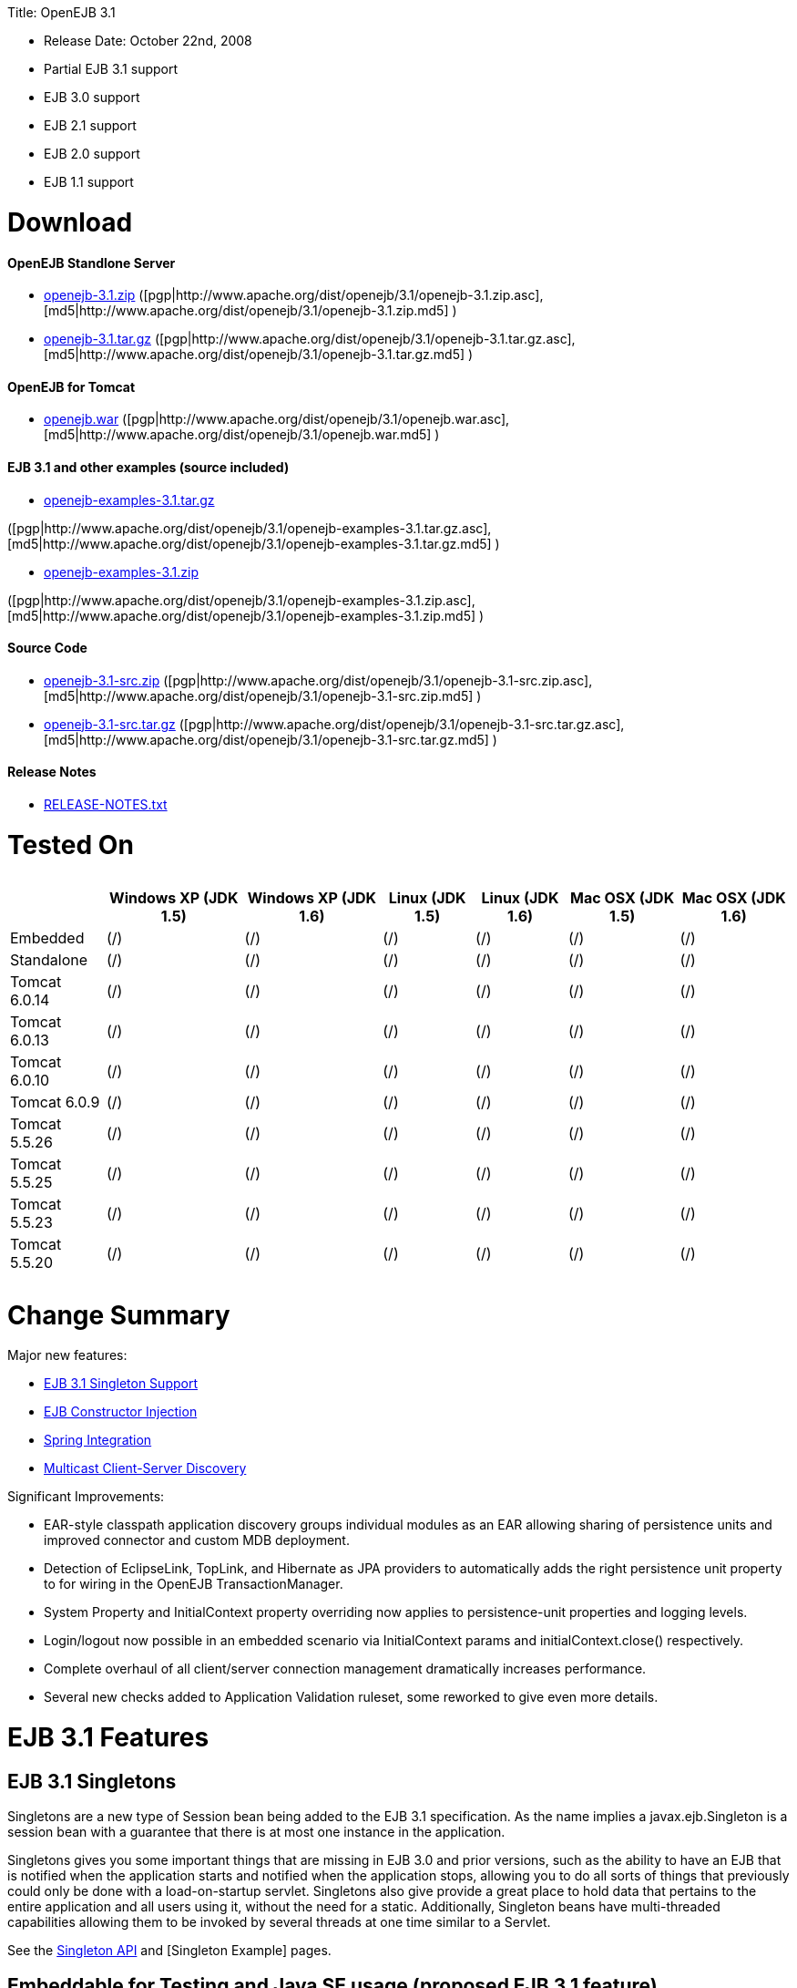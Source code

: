:doctype: book

Title: OpenEJB 3.1

* Release Date: October 22nd, 2008
* Partial EJB 3.1 support
* EJB 3.0 support
* EJB 2.1 support
* EJB 2.0 support
* EJB 1.1 support

+++<a name="OpenEJB3.1-Download">++++++</a>+++

= Download

+++<a name="OpenEJB3.1-OpenEJBStandloneServer">++++++</a>+++

[discrete]
==== OpenEJB Standlone Server

* http://archive.apache.org/dist/openejb/3.1/openejb-3.1.zip[openejb-3.1.zip]  ([pgp|http://www.apache.org/dist/openejb/3.1/openejb-3.1.zip.asc], [md5|http://www.apache.org/dist/openejb/3.1/openejb-3.1.zip.md5] )
* http://archive.apache.org/dist/openejb/3.1/openejb-3.1.tar.gz[openejb-3.1.tar.gz]  ([pgp|http://www.apache.org/dist/openejb/3.1/openejb-3.1.tar.gz.asc], [md5|http://www.apache.org/dist/openejb/3.1/openejb-3.1.tar.gz.md5] )

+++<a name="OpenEJB3.1-OpenEJBforTomcat">++++++</a>+++

[discrete]
==== OpenEJB for Tomcat

* http://archive.apache.org/dist/openejb/3.1/openejb.war[openejb.war]  ([pgp|http://www.apache.org/dist/openejb/3.1/openejb.war.asc], [md5|http://www.apache.org/dist/openejb/3.1/openejb.war.md5] )

+++<a name="OpenEJB3.1-EJB3.1andotherexamples(sourceincluded)">++++++</a>+++

[discrete]
==== EJB 3.1 and other examples (source included)

* http://archive.apache.org/dist/openejb/3.1/openejb-examples-3.1.tar.gz[openejb-examples-3.1.tar.gz]

([pgp|http://www.apache.org/dist/openejb/3.1/openejb-examples-3.1.tar.gz.asc], [md5|http://www.apache.org/dist/openejb/3.1/openejb-examples-3.1.tar.gz.md5] )

* http://archive.apache.org/dist/openejb/3.1/openejb-examples-3.1.zip[openejb-examples-3.1.zip]

([pgp|http://www.apache.org/dist/openejb/3.1/openejb-examples-3.1.zip.asc], [md5|http://www.apache.org/dist/openejb/3.1/openejb-examples-3.1.zip.md5] )

+++<a name="OpenEJB3.1-SourceCode">++++++</a>+++

[discrete]
==== Source Code

* http://archive.apache.org/dist/openejb/3.1/openejb-3.1-src.zip[openejb-3.1-src.zip]  ([pgp|http://www.apache.org/dist/openejb/3.1/openejb-3.1-src.zip.asc], [md5|http://www.apache.org/dist/openejb/3.1/openejb-3.1-src.zip.md5] )
* http://archive.apache.org/dist/openejb/3.1/openejb-3.1-src.tar.gz[openejb-3.1-src.tar.gz]  ([pgp|http://www.apache.org/dist/openejb/3.1/openejb-3.1-src.tar.gz.asc], [md5|http://www.apache.org/dist/openejb/3.1/openejb-3.1-src.tar.gz.md5] )

+++<a name="OpenEJB3.1-ReleaseNotes">++++++</a>+++

[discrete]
==== Release Notes

* http://www.apache.org/dist/openejb/3.1/RELEASE-NOTES.txt[RELEASE-NOTES.txt]

+++<a name="OpenEJB3.1-TestedOn">++++++</a>+++

= Tested On+++<table>++++++<tr>++++++<th>++++++</th>++++++<th>+++Windows XP (JDK 1.5)+++</th>++++++<th>+++Windows XP (JDK 1.6)+++</th>++++++<th>+++Linux (JDK 1.5)+++</th>++++++<th>+++Linux (JDK 1.6)+++</th>++++++<th>+++Mac OSX (JDK 1.5)+++</th>++++++<th>+++Mac OSX (JDK 1.6)+++</th>++++++</tr>+++
+++<tr>++++++<td>+++Embedded+++</td>++++++<td>+++(/)+++</td>++++++<td>+++(/)+++</td>++++++<td>+++(/)+++</td>++++++<td>+++(/)+++</td>++++++<td>+++(/)+++</td>++++++<td>+++(/)+++</td>++++++</tr>+++
+++<tr>++++++<td>+++Standalone+++</td>++++++<td>+++(/)+++</td>++++++<td>+++(/)+++</td>++++++<td>+++(/)+++</td>++++++<td>+++(/)+++</td>++++++<td>+++(/)+++</td>++++++<td>+++(/)+++</td>++++++</tr>+++
+++<tr>++++++<td>+++Tomcat 6.0.14+++</td>++++++<td>+++(/)+++</td>++++++<td>+++(/)+++</td>++++++<td>+++(/)+++</td>++++++<td>+++(/)+++</td>++++++<td>+++(/)+++</td>++++++<td>+++(/)+++</td>++++++</tr>+++
+++<tr>++++++<td>+++Tomcat 6.0.13+++</td>++++++<td>+++(/)+++</td>++++++<td>+++(/)+++</td>++++++<td>+++(/)+++</td>++++++<td>+++(/)+++</td>++++++<td>+++(/)+++</td>++++++<td>+++(/)+++</td>++++++</tr>+++
+++<tr>++++++<td>+++Tomcat 6.0.10+++</td>++++++<td>+++(/)+++</td>++++++<td>+++(/)+++</td>++++++<td>+++(/)+++</td>++++++<td>+++(/)+++</td>++++++<td>+++(/)+++</td>++++++<td>+++(/)+++</td>++++++</tr>+++
+++<tr>++++++<td>+++Tomcat 6.0.9+++</td>++++++<td>+++(/)+++</td>++++++<td>+++(/)+++</td>++++++<td>+++(/)+++</td>++++++<td>+++(/)+++</td>++++++<td>+++(/)+++</td>++++++<td>+++(/)+++</td>++++++</tr>+++
+++<tr>++++++<td>+++Tomcat 5.5.26+++</td>++++++<td>+++(/)+++</td>++++++<td>+++(/)+++</td>++++++<td>+++(/)+++</td>++++++<td>+++(/)+++</td>++++++<td>+++(/)+++</td>++++++<td>+++(/)+++</td>++++++</tr>+++
+++<tr>++++++<td>+++Tomcat 5.5.25+++</td>++++++<td>+++(/)+++</td>++++++<td>+++(/)+++</td>++++++<td>+++(/)+++</td>++++++<td>+++(/)+++</td>++++++<td>+++(/)+++</td>++++++<td>+++(/)+++</td>++++++</tr>+++
+++<tr>++++++<td>+++Tomcat 5.5.23+++</td>++++++<td>+++(/)+++</td>++++++<td>+++(/)+++</td>++++++<td>+++(/)+++</td>++++++<td>+++(/)+++</td>++++++<td>+++(/)+++</td>++++++<td>+++(/)+++</td>++++++</tr>+++
+++<tr>++++++<td>+++Tomcat 5.5.20+++</td>++++++<td>+++(/)+++</td>++++++<td>+++(/)+++</td>++++++<td>+++(/)+++</td>++++++<td>+++(/)+++</td>++++++<td>+++(/)+++</td>++++++<td>+++(/)+++</td>++++++</tr>++++++</table>+++

+++<a name="OpenEJB3.1-ChangeSummary">++++++</a>+++

= Change Summary

Major new features:

* link:openejb-3.1#ejb3.1singletons.html[EJB 3.1 Singleton Support]
* link:openejb-3.1#constructorinjection%28proposedejb3.1feature%29.html[EJB Constructor Injection]
* link:openejb-3.1#springintegration.html[Spring Integration]
* link:openejb-3.1#multicastdiscovery.html[Multicast Client-Server Discovery]

Significant Improvements:

* EAR-style classpath application discovery groups individual modules as an EAR allowing sharing of persistence units and improved connector and custom MDB deployment.
* Detection of EclipseLink, TopLink, and Hibernate as JPA providers to automatically adds the right persistence unit property to for wiring in the OpenEJB TransactionManager.
* System Property and InitialContext property overriding now applies to persistence-unit properties and logging levels.
* Login/logout now possible in an embedded scenario via InitialContext params and initialContext.close() respectively.
* Complete overhaul of all client/server connection management dramatically increases performance.
* Several new checks added to Application Validation ruleset, some reworked to give even more details.

+++<a name="OpenEJB3.1-EJB3.1Features">++++++</a>+++

= EJB 3.1 Features

+++<a name="OpenEJB3.1-EJB3.1Singletons">++++++</a>+++

== EJB 3.1 Singletons

Singletons are a new type of Session bean being added to the EJB 3.1 specification.
As the name implies a javax.ejb.Singleton is a session bean with a guarantee that there is at most one instance in the application.

Singletons gives you some important things that are missing in EJB 3.0 and prior versions, such as the ability to have an EJB that is notified when the application starts and notified when the application stops, allowing you to do all sorts of things that previously could only be done with a load-on-startup servlet.
Singletons also give provide a great place to hold data that pertains to the entire application and all users using it, without the need for a static.
Additionally, Singleton beans have multi-threaded capabilities allowing them to be invoked by several threads at one time similar to a Servlet.

See the link:openejbx30:singleton-beans.html[Singleton API]  and [Singleton Example]  pages.

+++<a name="OpenEJB3.1-EmbeddableforTestingandJavaSEusage(proposedEJB3.1feature)">++++++</a>+++

== Embeddable for Testing and Java SE usage (proposed EJB 3.1 feature)

Over the years, OpenEJB has innovated the art of the embedded/Java SE EJB container usable as a plain library much the way an embedded databases work.
In a simple 1, 2, 3 step of 1) add OpenEJB to your classpath, 2) add a META-INF/ejb-jar.xml containing at minimum "+++<ejb-jar>++++++</ejb-jar>+++", then 3) use the org.apache.openejb.client.LocalInitialContextFactory when creating your client InitialContext, you've got a Java SE EJB container that can be used in unit tests, your IDE, or anywhere you'd like to drop in EJB functionality.
Configuration can be done through an openejb.xml file or can be encapsulated 100% in the test case through the parameters passed to the InitialContext.
For example, to create a JTA DataSource for JPA usage, you can simply:

....
Properties p = new Properties();
p.put(Context.INITIAL_CONTEXT_FACTORY, "org.apache.openejb.client.LocalInitialContextFactory");
p.put("movieDatabase", "new://Resource?type=DataSource");
p.put("movieDatabase.JdbcDriver", "org.hsqldb.jdbcDriver");
p.put("movieDatabase.JdbcUrl", "jdbc:hsqldb:mem:moviedb");

Context context = new InitialContext(p);
....

See the examples zip for a dozen embedded testing examples that range from simple @Stateless beans to advanced transaction and security testing.

+++<a name="OpenEJB3.1-CollapsedEAR(EJBsin.WARs)(proposedEJB3.1feature)">++++++</a>+++

== Collapsed EAR (EJBs in .WARs) (proposed EJB 3.1 feature)

Along the lines of the Tomcat integration where OpenEJB can be plugged into Tomcat, we've expanded the idea to also allow your EJBs to be plugged into your webapp.
We call this innovative feature link:collapsed-ear.html[Collapsed EAR] .  In this style 100% of your classes, including your EJBs, can be packed into your WEB-INF/classes and WEB-INF/lib directories.
The result is that your WAR file becomes a replacement for an EAR.
Unlike an EAR, all multi-packaging and multi-classloader requirements are stripped away and collapsed down to one archive and one classloader all your components, EJBs or otherwise, can share.

+++<a name="OpenEJB3.1-ConstructorInjection(proposedEJB3.1feature)">++++++</a>+++

== Constructor Injection (proposed EJB 3.1 feature)

For those of you who would like to use final fields, wish to avoid numerous setters, or dislike private field injection and would like nothing more than to just use plan old java constructors, your wish has come true.
This is a feature we intended to add to OpenEJB 3.0 but didn't have time for.
We're happy to bring it to the OpenEJB 3.1 release and with a bit of luck and support from people like yourself, we'll see this as an EJB 3.1 feature as well.

....
@Stateless
public class WidgetBean implements Widget {

    @EJB(beanName = "FooBean")
    private final Foo foo;

    @Resource(name = "count")
    private final int count;

    @Resource
    private final DataSource ds;

    public WidgetBean(Integer count, Foo foo, DataSource ds) {
	this.count = count;
	this.foo = foo;
	this.ds = ds;
    }

    public int getCount() {
	return count;
    }

    public Foo getFoo() {
	return foo;
    }
}
....

+++<a name="OpenEJB3.1-GeneralFeatures">++++++</a>+++

= General Features

+++<a name="OpenEJB3.1-EJB3.0Support">++++++</a>+++

== EJB 3.0 Support

OpenEJB 3.1 supports the EJB 3.0 specification as well as the prior EJB 2.1, EJB 2.0, and EJB 1.1.
New features in EJB 3.0 include:

* Annotations instead of xml
* No home interfaces
* Business Interfaces
* Dependency Injection
* Interceptors
* Java Persistence API
* Service Locator (ala SessionContext.lookup)
* POJO-style beans
* JAX-WS Web Services

EJB 2.x features since OpenEJB 1.0 also include:

* MessageDriven Beans
* Container-Managed Persistence (CMP) 2.0
* Timers

The two aspects of EJB that OpenEJB does not yet support are:

* JAX-RPC
* CORBA

CORBA support will be added in future releases.
Support for the JAX-RPC API is not a planned feature.

+++<a name="OpenEJB3.1-EJBPluginforTomcat6and5.5">++++++</a>+++

== EJB Plugin for Tomcat 6 and 5.5

OpenEJB 3.1 can be link:openejbx30:tomcat.html[plugged into]  any Tomcat 6 or Tomcat 5.5 server, adding support for EJBs in Web Apps.
War files themselves can contain EJBs and the Servlets can use new JavaEE 5 annotations, XA transactions, JPA, and JMS.
Webapps can even support fat java clients connecting over HTTP.

Don't use EJBs?

No matter, adding OpenEJB to Tomcat gives Servlets several new Java EE 5 capabilities such as JPA, JAX-WS, JMS, J2EE Connectors, transactions, and more as well as enhancing the injection features of Tomcat 6 to now support injection of JavaEE objects like Topics, Queues, EntityManagers, JMS ConnectionFactories, JavaMail Sessions, as well as simpler data types such as Dates, Classes, URI, URL, List, Map, Set, Properties, and more.
In the case of Tomcat 5.5 which doesn't support dependency injection at all, even more is gained.

+++<a name="OpenEJB3.1-SpringIntegration">++++++</a>+++

== Spring Integration

Add OpenEJB 3.1 to your Spring application to gain the ability for EJBs to be easily injected into Spring beans (and vice versa) and add Java EE 5 capabilities such as JPA, JAX-WS, JMS, J2EE Connectors, transactions, and security.

See the link:openejbx30:spring.html[Spring]  page and [Spring Example|OPENEJBx30:Spring EJB and JPA]  for an example.

+++<a name="OpenEJB3.1-MulticastDiscovery">++++++</a>+++

== Multicast Discovery

Add the http://people.apache.org/repo/m2-ibiblio-rsync-repository/org/apache/openejb/openejb-multicast/3.1/openejb-multicast-3.1.jar[openejb-multicast.jar]  to your OpenEJB distributions lib/ directory and gain the ability to use multicast discovery between clients and serves as well as between servers allowing for request failover to other discovered servers.
Clients can discover and access servers with a new "multicast://239.255.3.2:6142" url as follows:

 Properties p = new Properties();
 p.put("java.naming.factory.initial", "org.apache.openejb.client.RemoteInitialContextFactory");
 p.put("java.naming.provider.url", "multicast://239.255.3.2:6142");
 InitialContext ctx = new InitialContext(p);

+++<a name="OpenEJB3.1-RunsonOSGi">++++++</a>+++

== Runs on OSGi

All OpenEJB 3.1 binaries come with complete OSGi metadata and are usable as a bundle in any OSGi platform.
Look for OpenEJB in the upcoming, OSGi-based ServiceMix 4 which is built on Apache Felix.

+++<a name="OpenEJB3.1-CMPviaJPA">++++++</a>+++

== CMP via JPA

Our CMP implementation is a thin layer over the new Java Persistence API (JPA).
This means when you deploy an old style CMP 1.1 or CMP 2.1 bean it is internally converted and ran as a JPA bean.
This makes it possible to use both CMP and JPA in the same application without any coherence issues that can come from using two competing persistence technologies against the same data.
Everything is ultimately JPA in the end.

+++<a name="OpenEJB3.1-DependencyInjection--Enums,Classes,Dates,Files,ohmy.">++++++</a>+++

== Dependency Injection -- Enums, Classes, Dates, Files, oh my.

Dependency Injection in EJB 3.0 via @Resource is largely limited to objects provided by the container, such as DataSources, JMS Topics and Queues.
It is possible for you to supply your own configuration information for injection, but standard rules allow for only data of type String, Character, Boolean, Integer, Short, Long, Double, Float and Byte.
If you needed a URL, for example, you'd have to have it injected as a String then convert it yourself to a URL.
This is just plain silly as the conversion of Strings to other basic data types has existed in JavaBeans long before Enterprise JavaBeans existed.

OpenEJB 3.1 supports injection of any data type for which you can supply a JavaBeans PropertyEditor.
We include several built-in PropertyEditors already such as Date, InetAddress, Class, File, URL, URI, Map, List, any java.lang.Enum and more.

....
import java.net.URI;
import java.io.File;
import java.util.Date;

@Stateful
public class MyBean {
    @Resource URI blog;
    @Resource Date birthday;
    @Resource File homeDirectory;
}
....

+++<a name="OpenEJB3.1-DependencyInjection--GenericCollectionsandMaps">++++++</a>+++

== Dependency Injection -- Generic Collections and Maps

Support for Java Generics makes the dependency injection that much more powerful.
Declare an injectable field that leverages Java Generics and we will use that information to boost your injection to the next level.
For example:

....
import java.net.URI;
import java.io.File;

@Stateful
public class MyBean {
    @Resource List<Class> factories;
    @Resource Map<URI, File> locations;
}
....

+++<a name="OpenEJB3.1-DependencyInjection--CustomTypes">++++++</a>+++

== Dependency Injection -- Custom Types

You can easily add your own types or override the way built-in types are handled and claim dependency injection as your own making it a critical part of your architecture.
For example, let's register a custom editor for our Pickup enum.

....
import java.beans.PropertyEditorManager;

public enum Pickup {

    HUMBUCKER,
    SINGLE_COIL;

    // Here's the little magic where we register the PickupEditor
    // which knows how to create this object from a string.
    // You can add any of your own Property Editors in the same way.
    static {
	PropertyEditorManager.registerEditor(Pickup.class, PickupEditor.class);
    }
}



@Stateful
public class StratocasterImpl implements Stratocaster {

    @Resource(name = "pickups")
    private List<Pickup> pickups;
}
....

+++<a name="OpenEJB3.1-TheMETA-INF/env-entries.properties">++++++</a>+++

== The META-INF/env-entries.properties

Along the lines of injection, one of the last remaining things in EJB 3 that people need an ejb-jar.xml file for is to supply the value of env-entries.
Env Entries are the source of data for all user supplied data injected into your bean;
the afore mentioned String, Boolean, Integer, etc.
This is a very big burden as each env-entry is going to cost you 5 lines of xml and the complication of having to figure out how to add you bean declaration in xml as an override of an existing bean and not accidentally as a new bean.
All this can be very painful when all you want is to supply the value of a few @Resource String fields in you bean class.

To fix this, OpenEJB supports the idea of a META-INF/env-entries.properties file where we will look for the value of things that need injection that are not container controlled resources (i.e.
datasources and things of that nature).
You can configure you ejbs via a properties file and skip the need for an ejb-jar.xml and it's 5 lines per property madness.

 blog = http://acme.org/myblog
 birthday = 1954-03-01
 homeDirectory = /home/esmith/

+++<a name="OpenEJB3.1-SupportforGlassFishdescriptors">++++++</a>+++

== Support for GlassFish descriptors

Unit testing EJBs with OpenEJB is a major feature and draw for people, even for people who may still use other app servers for final deployment such as Geronimo or GlassFish.
The descriptor format for Geronimo is natively understood by OpenEJB as OpenEJB is the EJB Container provider for Geronimo.
However, OpenEJB also supports the GlassFish descriptors so people using GlassFish as their final server can still use OpenEJB for testing EJBs via plain JUnit tests in their build and only have one set of vendor descriptors to maintain.

+++<a name="OpenEJB3.1-JavaEE5EARandApplicationClientsupport">++++++</a>+++

== JavaEE 5 EAR and Application Client support

JavaEE 5 EARs, RARs, and Application Clients can be deployed in addition to ejb jars.
EAR support is limited to ejbs, application clients, RARs, and libraries;
WAR files will be ignored unless embedded in Tomcat.
Per the JavaEE 5 spec, the META-INF/application.xml and META-INF/application-client.xml files are optional.

+++<a name="OpenEJB3.1-ApplicationValidationforEJB3.0">++++++</a>+++

== Application Validation for EJB 3.0

Incorrect usage of various new aspects of EJB 3.0 are checked for and reported during the deployment process preventing strange errors and failures.

As usual validation failures (non-compliant issues with your application) are printed out in complier-style "all-at-once" output allowing you to see and fix all your issues in one go.
For example, if you have 10 @PersistenceContext annotations that reference an invalid persistence unit, you get all 10 errors on the _first_ deploy rather than one failure on the first deploy with 9 more failed deployments to go.

Validation output comes in three levels.
The most verbose level will tell you in detail what you did wrong, what the options are, and what to do next...
even including valid code and annotation usage tailored to your app that you can copy and paste into your application.
Very ideal for beginners and people using OpenEJB in a classroom setting.

Some example output might look like the following.
Here we illegally add some annotations to the "Movies" bean's interface as well as use the wrong annotations for various types of injection:

 FAIL ... Movies:  @Stateful cannot be applied to an interface: org.superbiz.injection.jpa.Movies
 FAIL ... Movies:  Missing required "type" attribute on class-level @Resource usage
 FAIL ... Movies:  Mistaken use of @Resource on an EntityManagerFactory reference.
                   Use @PersistenceUnit for ref "org.superbiz.injection.jpa.MoviesImpl/entityManagerFactory"
 FAIL ... Movies:  Mistaken use of @PersistenceUnit on an EntityManager reference.
                   Use @PersistenceContext for ref "org.superbiz.injection.jpa.MoviesImpl/entityManager"
 WARN ... Movies:  Inoring @RolesAllowed used on interface org.superbiz.injection.jpa.Movies method deleteMovie.
                   Annotation only usable on the bean class.
 WARN ... Movies:  Ignoring @TransactionAttribute used on interface org.superbiz.injection.jpa.Movies method addMovie.
                   Annotation only usable on the bean class.

== JNDI Name Formatting

A complication when using EJB is that plain client applications are at the mercy of vendor's chosen methodology for how JNDI names should be constructed.
OpenEJB breaks the mold by allowing you to [specify the exact format|OPENEJBx30:JNDI Names] you'd like OpenEJB to use for your server or any individual application.
Supply us with a formatting string, such as "ejb/\{ejbName}/{interfaceClass.simpleName}", to get a JNDI layout that best matches your needs.

= Changelog

 {swizzlejira}
 #set ( $jira = $rss.fetch("http://issues.apache.org/jira/secure/IssueNavigator.jspa?view=rss&&pid=12310530&status=5&status=6&fixfor=12312761&tempMax=1000&reset=true&decorator=none") )
 #set( $issues = $jira.issues )

[discrete]
=== New Features:

 {swizzlejiraissues:issues=$as.param($issues.equals("type", "New Feature").descending("id"))|columns=key;summary}

[discrete]
=== Improvements:

 {swizzlejiraissues:issues=$as.param($issues.equals("type", "Improvement"))|columns=key;summary}

[discrete]
=== Tasks & Sub-Tasks:

....
{swizzlejiraissues:issues=$as.param($issues.matches("type", "Task|Sub-task").sort("summary"))|columns=key;summary}


{swizzlejira}
....
